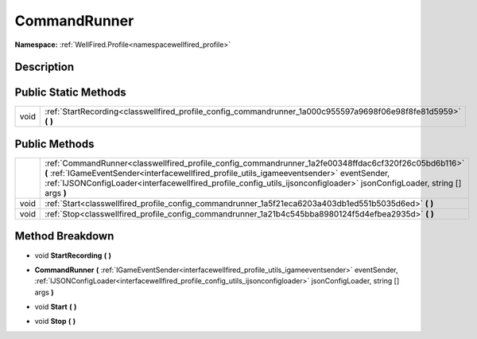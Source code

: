 .. _classwellfired_profile_config_commandrunner:

CommandRunner
==============

**Namespace:** :ref:`WellFired.Profile<namespacewellfired_profile>`

Description
------------



Public Static Methods
----------------------

+-------------+---------------------------------------------------------------------------------------------------------------------+
|void         |:ref:`StartRecording<classwellfired_profile_config_commandrunner_1a000c955597a9698f06e98f8fe81d5959>` **(**  **)**   |
+-------------+---------------------------------------------------------------------------------------------------------------------+

Public Methods
---------------

+-------------+--------------------------------------------------------------------------------------------------------------------------------------------------------------------------------------------------------------------------------------------------------------------------------------------------------------------------------+
|             |:ref:`CommandRunner<classwellfired_profile_config_commandrunner_1a2fe00348ffdac6cf320f26c05bd6b116>` **(** :ref:`IGameEventSender<interfacewellfired_profile_utils_igameeventsender>` eventSender, :ref:`IJSONConfigLoader<interfacewellfired_profile_config_utils_ijsonconfigloader>` jsonConfigLoader, string [] args **)**   |
+-------------+--------------------------------------------------------------------------------------------------------------------------------------------------------------------------------------------------------------------------------------------------------------------------------------------------------------------------------+
|void         |:ref:`Start<classwellfired_profile_config_commandrunner_1a5f21eca6203a403db1ed551b5035d6ed>` **(**  **)**                                                                                                                                                                                                                       |
+-------------+--------------------------------------------------------------------------------------------------------------------------------------------------------------------------------------------------------------------------------------------------------------------------------------------------------------------------------+
|void         |:ref:`Stop<classwellfired_profile_config_commandrunner_1a21b4c545bba8980124f5d4efbea2935d>` **(**  **)**                                                                                                                                                                                                                        |
+-------------+--------------------------------------------------------------------------------------------------------------------------------------------------------------------------------------------------------------------------------------------------------------------------------------------------------------------------------+

Method Breakdown
-----------------

.. _classwellfired_profile_config_commandrunner_1a000c955597a9698f06e98f8fe81d5959:

- void **StartRecording** **(**  **)**

.. _classwellfired_profile_config_commandrunner_1a2fe00348ffdac6cf320f26c05bd6b116:

-  **CommandRunner** **(** :ref:`IGameEventSender<interfacewellfired_profile_utils_igameeventsender>` eventSender, :ref:`IJSONConfigLoader<interfacewellfired_profile_config_utils_ijsonconfigloader>` jsonConfigLoader, string [] args **)**

.. _classwellfired_profile_config_commandrunner_1a5f21eca6203a403db1ed551b5035d6ed:

- void **Start** **(**  **)**

.. _classwellfired_profile_config_commandrunner_1a21b4c545bba8980124f5d4efbea2935d:

- void **Stop** **(**  **)**

